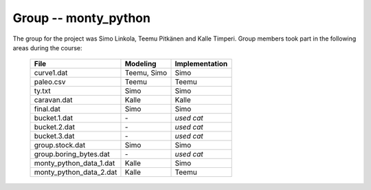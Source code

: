 Group -- monty_python
=====================

The group for the project was Simo Linkola, Teemu Pitkänen and Kalle Timperi.
Group members took part in the following areas during the course:

	=======================	===============	===================
	File                    Modeling		Implementation
	=======================	===============	===================
	curve1.dat              Teemu, Simo		Simo
	paleo.csv		Teemu			Teemu
	ty.txt                  Simo			Simo
	caravan.dat		Kalle			Kalle
	final.dat               Simo			Simo
	bucket.1.dat		\-			*used cat*
	bucket.2.dat		\-			*used cat*
	bucket.3.dat		\-			*used cat*
	group.stock.dat	        Simo			Simo
	group.boring_bytes.dat	\-			*used cat*
	monty_python_data_1.dat	Kalle			Simo
	monty_python_data_2.dat	Kalle			Teemu				
	=======================	=============== ===================